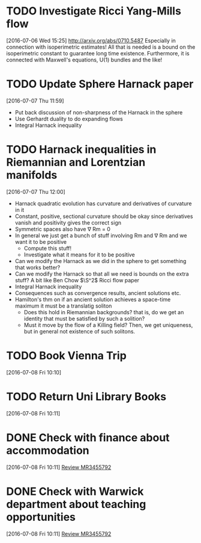 #+FILETAGS: REFILE
* TODO Investigate Ricci Yang-Mills flow
  SCHEDULED: <2016-07-18 Mon>
  :LOGBOOK:
  CLOCK: [2016-07-06 Wed 15:25]--[2016-07-06 Wed 15:29] =>  0:04
  :END:
[2016-07-06 Wed 15:25]
http://arxiv.org/abs/0710.5487
Especially in connection with isoperimetric estimates!
All that is needed is a bound on the isoperimetric constant to guarantee long time existence.
Furthermore, it is connected with Maxwell's equations, U(1) bundles and the like!
* TODO Update Sphere Harnack paper
  SCHEDULED: <2016-07-11 Mon>
  :LOGBOOK:
  CLOCK: [2016-07-07 Thu 11:59]--[2016-07-07 Thu 12:00] =>  0:01
  :END:
[2016-07-07 Thu 11:59]

- Put back discussion of non-sharpness of the Harnack in the sphere
- Use Gerhardt duality to do expanding flows
- Integral Harnack inequality

* TODO Harnack inequalities in Riemannian and Lorentzian manifolds
  SCHEDULED: <2016-07-11 Mon>
  :LOGBOOK:
  CLOCK: [2016-07-07 Thu 12:00]--[2016-07-07 Thu 12:04] =>  0:04
  :END:
[2016-07-07 Thu 12:00]
- Harnack quadratic evolution has curvature and derivatives of curvature in it
- Constant, positive, sectional curvature should be okay since derivatives vanish and positivity gives the correct sign
- Symmetric spaces also have \nabla Rm = 0
- In general we just get a bunch of stuff involving Rm and \nabla Rm and we want it to be positive
  - Compute this stuff!
  - Investigate what it means for it to be positive
- Can we modify the Harnack as we did in the sphere to get something that works better?
- Can we modify the Harnack so that all we need is bounds on the extra stuff? A bit like Ben Chow $\S^2$ Ricci flow paper
- Integral Harnack inequality
- Consequences such as convergence results, ancient solutions etc.
- Hamilton's thm on if an ancient solution achieves a space-time maximum it must be a translatig soliton 
  - Does this hold in Riemannian backgrounds? that is, do we get an identity that must be satisfied by such a solition?
  - Must it move by the flow of a Killing field? Then, we get uniqueness, but in general not existence of such solitons.
* TODO Book Vienna Trip
  DEADLINE: <2016-07-11 Mon>
  :LOGBOOK:
  CLOCK: [2016-07-08 Fri 10:10]--[2016-07-08 Fri 10:11] =>  0:01
  :END:
[2016-07-08 Fri 10:10]
* TODO Return Uni Library Books
  DEADLINE: <2016-07-08 Fri>
[2016-07-08 Fri 10:11]
* DONE Check with finance about accommodation
  DEADLINE: <2016-07-08 Fri>
  :LOGBOOK:
  - State "DONE"       from "TODO"       [2016-07-08 Fri 11:20]
  :END:
[2016-07-08 Fri 10:11]
[[file:~/org/academic.org::*Review%20MR3455792][Review MR3455792]]
* DONE Check with Warwick department about teaching opportunities
  DEADLINE: <2016-07-08 Fri>
  :LOGBOOK:
  - State "DONE"       from "TODO"       [2016-07-08 Fri 11:20]
  CLOCK: [2016-07-08 Fri 10:11]--[2016-07-08 Fri 10:12] =>  0:01
  :END:
[2016-07-08 Fri 10:11]
[[file:~/org/academic.org::*Review%20MR3455792][Review MR3455792]]
